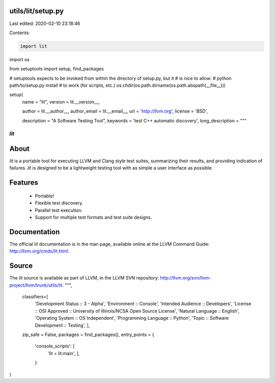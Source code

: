 utils/lit/setup.py
==================

Last edited: 2020-02-10 23:18:46

Contents:

.. code-block:: py

    import lit
import os

from setuptools import setup, find_packages

# setuptools expects to be invoked from within the directory of setup.py, but it
# is nice to allow:
#   python path/to/setup.py install
# to work (for scripts, etc.)
os.chdir(os.path.dirname(os.path.abspath(__file__)))

setup(
    name = "lit",
    version = lit.__version__,

    author = lit.__author__,
    author_email = lit.__email__,
    url = 'http://llvm.org',
    license = 'BSD',

    description = "A Software Testing Tool",
    keywords = 'test C++ automatic discovery',
    long_description = """\
*lit*
+++++

About
=====

*lit* is a portable tool for executing LLVM and Clang style test suites,
summarizing their results, and providing indication of failures. *lit* is
designed to be a lightweight testing tool with as simple a user interface as
possible.


Features
========

 * Portable!
 * Flexible test discovery.
 * Parallel test execution.
 * Support for multiple test formats and test suite designs.


Documentation
=============

The official *lit* documentation is in the man page, available online at the LLVM
Command Guide: http://llvm.org/cmds/lit.html.


Source
======

The *lit* source is available as part of LLVM, in the LLVM SVN repository:
http://llvm.org/svn/llvm-project/llvm/trunk/utils/lit.
""",

    classifiers=[
        'Development Status :: 3 - Alpha',
        'Environment :: Console',
        'Intended Audience :: Developers',
        'License :: OSI Approved :: University of Illinois/NCSA Open Source License',
        'Natural Language :: English',
        'Operating System :: OS Independent',
        'Programming Language :: Python',
        'Topic :: Software Development :: Testing',
        ],

    zip_safe = False,
    packages = find_packages(),
    entry_points = {
        'console_scripts': [
            'lit = lit:main',
            ],
        }
)


